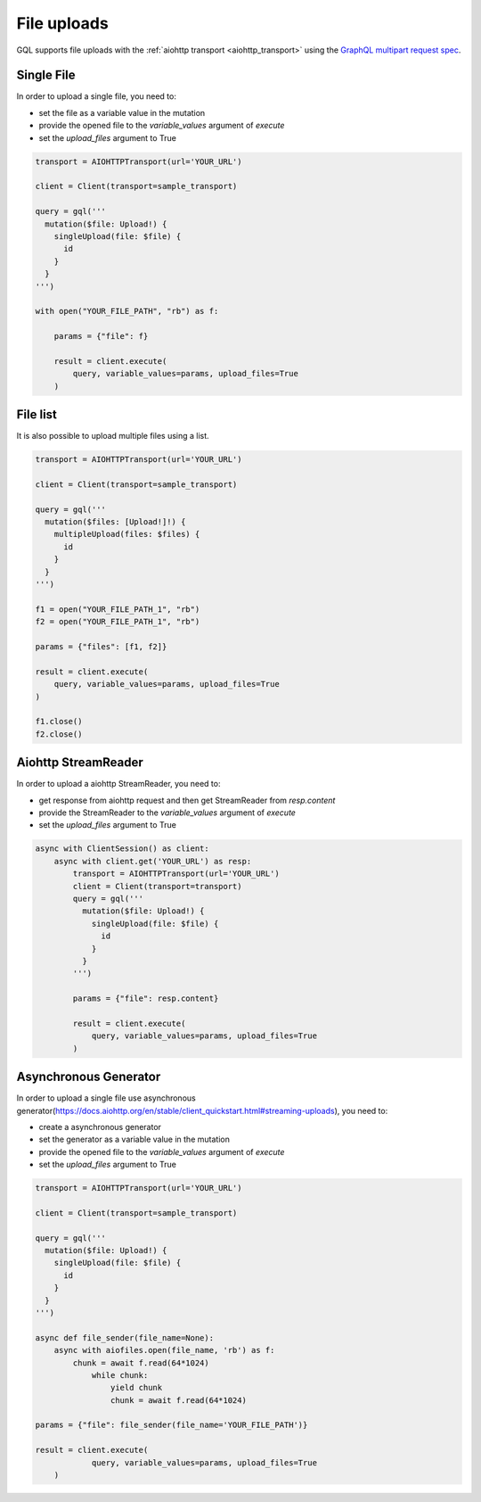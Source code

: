 File uploads
============

GQL supports file uploads with the :ref:`aiohttp transport <aiohttp_transport>`
using the `GraphQL multipart request spec`_.

.. _GraphQL multipart request spec: https://github.com/jaydenseric/graphql-multipart-request-spec

Single File
-----------

In order to upload a single file, you need to:

* set the file as a variable value in the mutation
* provide the opened file to the `variable_values` argument of `execute`
* set the `upload_files` argument to True

.. code-block:: python

    transport = AIOHTTPTransport(url='YOUR_URL')

    client = Client(transport=sample_transport)

    query = gql('''
      mutation($file: Upload!) {
        singleUpload(file: $file) {
          id
        }
      }
    ''')

    with open("YOUR_FILE_PATH", "rb") as f:

        params = {"file": f}

        result = client.execute(
            query, variable_values=params, upload_files=True
        )

File list
---------

It is also possible to upload multiple files using a list.

.. code-block:: python

    transport = AIOHTTPTransport(url='YOUR_URL')

    client = Client(transport=sample_transport)

    query = gql('''
      mutation($files: [Upload!]!) {
        multipleUpload(files: $files) {
          id
        }
      }
    ''')

    f1 = open("YOUR_FILE_PATH_1", "rb")
    f2 = open("YOUR_FILE_PATH_1", "rb")

    params = {"files": [f1, f2]}

    result = client.execute(
        query, variable_values=params, upload_files=True
    )

    f1.close()
    f2.close()


Aiohttp StreamReader
--------------------

In order to upload a aiohttp StreamReader, you need to:

* get response from aiohttp request and then get StreamReader from `resp.content`
* provide the StreamReader to the `variable_values` argument of `execute`
* set the `upload_files` argument to True


.. code-block:: python

   async with ClientSession() as client:
       async with client.get('YOUR_URL') as resp:
           transport = AIOHTTPTransport(url='YOUR_URL')
           client = Client(transport=transport)
           query = gql('''
             mutation($file: Upload!) {
               singleUpload(file: $file) {
                 id
               }
             }
           ''')

           params = {"file": resp.content}

           result = client.execute(
               query, variable_values=params, upload_files=True
           )

Asynchronous Generator
----------------------

In order to upload a single file use asynchronous generator(https://docs.aiohttp.org/en/stable/client_quickstart.html#streaming-uploads), you need to:

* сreate a asynchronous generator
* set the generator as a variable value in the mutation
* provide the opened file to the `variable_values` argument of `execute`
* set the `upload_files` argument to True

.. code-block:: python

    transport = AIOHTTPTransport(url='YOUR_URL')

    client = Client(transport=sample_transport)

    query = gql('''
      mutation($file: Upload!) {
        singleUpload(file: $file) {
          id
        }
      }
    ''')

    async def file_sender(file_name=None):
        async with aiofiles.open(file_name, 'rb') as f:
            chunk = await f.read(64*1024)
                while chunk:
                    yield chunk
                    chunk = await f.read(64*1024)

    params = {"file": file_sender(file_name='YOUR_FILE_PATH')}

    result = client.execute(
		query, variable_values=params, upload_files=True
	)